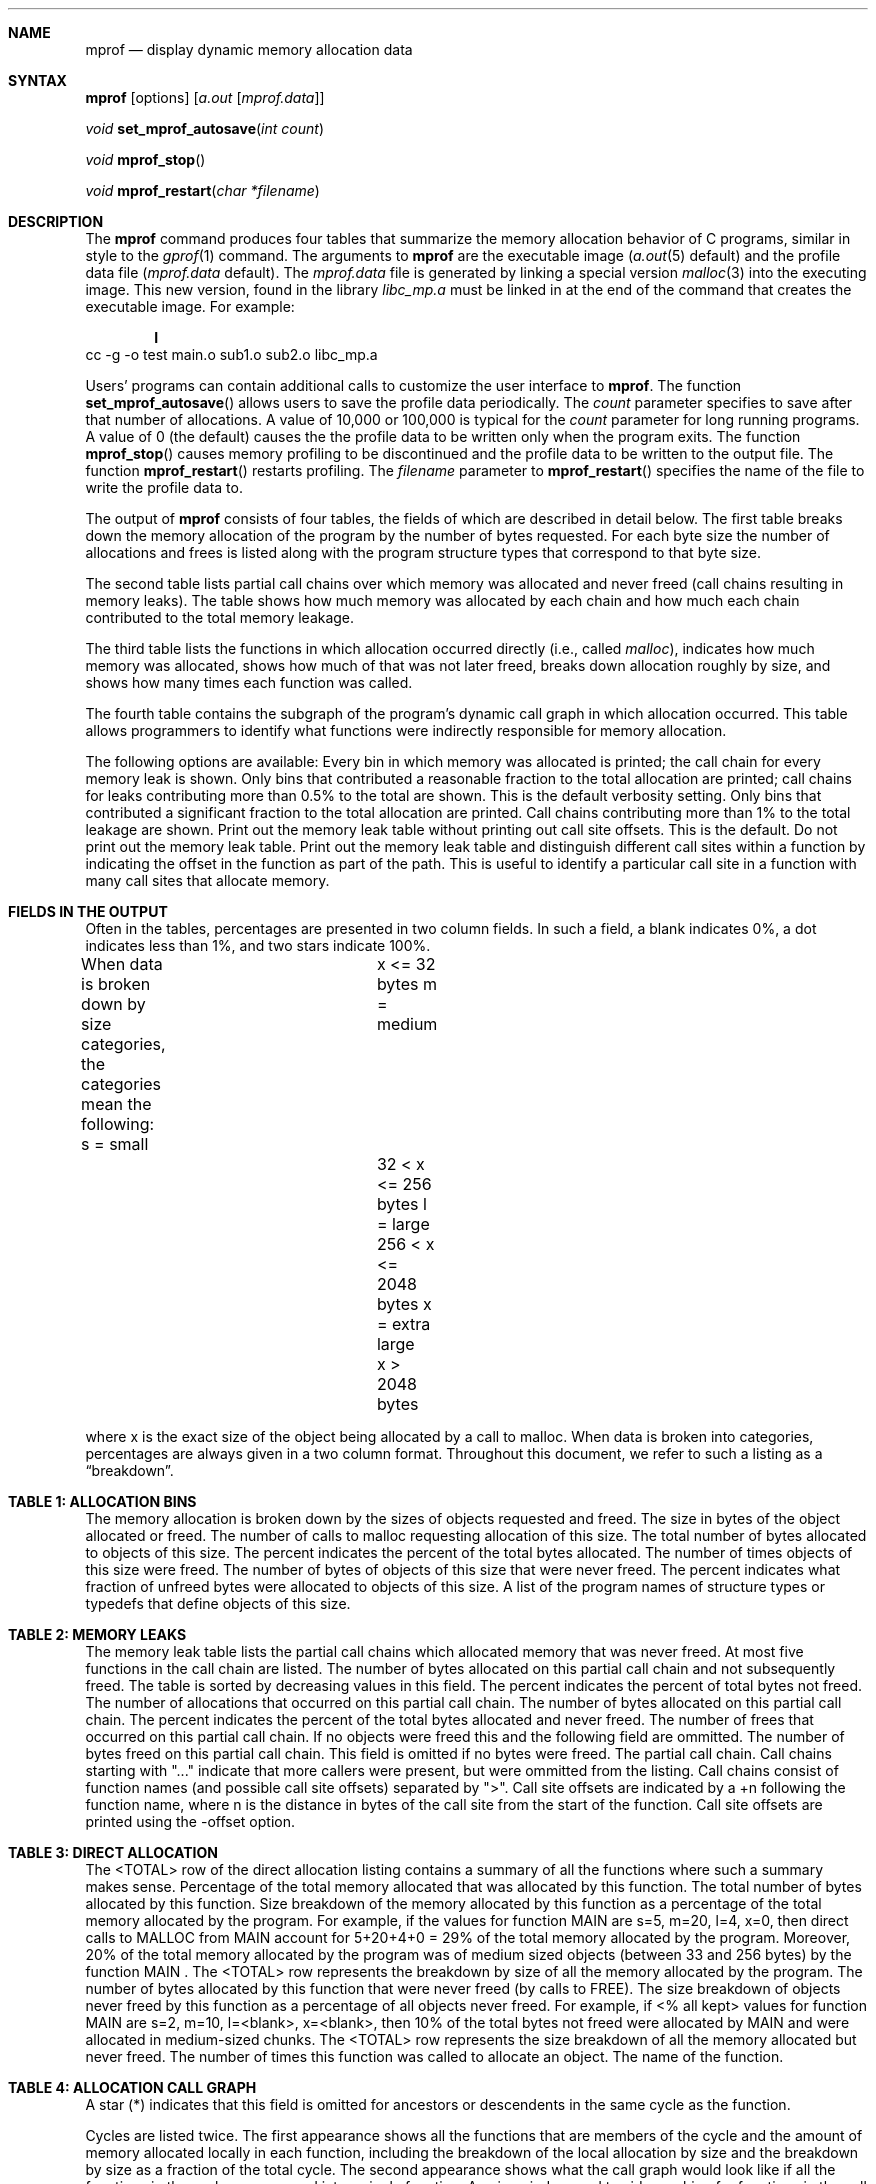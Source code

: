 .\" Copyright (c) 1990 Regents of the University of California.
.\" All rights reserved.
.\"
.\" %sccs.include.redist.man%
.\"
.\"     %W% (Berkeley) %G%
.\"
.Dd %Q%
.Dt mprof 1
.Sh NAME
.Nm mprof
.Nd display dynamic memory allocation data
.Sh SYNTAX
.Nm mprof
.Op options
.Op Ar a.out Op Ar mprof.data
.Pp
.Ft void
.Fn set_mprof_autosave "int count"
.Pp
.Ft void
.Fn mprof_stop
.Pp
.Ft void
.Fn mprof_restart "char *filename"
.Sh DESCRIPTION
The
.Nm mprof
command produces four tables that summarize the memory allocation
behavior of C programs, similar in style to the
.Xr gprof 1
command.  The arguments to  
.Nm mprof
are the executable image
.Pf ( Xr a.out 5
default)
and the profile data file
.Pf ( Ar mprof.data
default).  The
.Ar mprof.data
file is generated by linking a special version 
.Xr malloc 3
into the executing image. This new version, found in the library
.Pa libc_mp.a
must be linked in at the end of the command that creates the
executable image.  For example:
.Pp
.Dl I
cc -g -o test main.o sub1.o sub2.o libc_mp.a
.De
.Pp
Users' programs can contain additional calls to customize the user
interface to
.Nm mprof .
The function
.Fn set_mprof_autosave
allows users to save the profile data periodically.  The
.Fa count
parameter specifies to save after that number of allocations.
A value of 10,000 or 100,000 is typical for the
.Fa count
parameter for long running programs.  A value of 0 (the default)
causes the the profile data to be written only when the program exits.
The function
.Fn mprof_stop
causes memory profiling to be discontinued and the profile data to be
written to the output file.
The function
.Fn mprof_restart
restarts profiling.  The
.Ar filename
parameter to
.Fn mprof_restart
specifies the name of the file to write the profile data to.
.Pp
The output of
.Nm mprof
consists of four tables, the fields of which are described in detail
below.  The first table breaks down the memory allocation of the
program by the number of bytes requested.  For each byte size the
number of allocations and frees is listed along with the program
structure types that correspond to that byte size.
.Pp
The second table lists partial call chains over which memory was
allocated and never freed (call chains resulting in memory leaks).
The table shows how much memory was allocated by each chain and how
much each chain contributed to the total memory leakage.
.Pp
The third table lists the functions in which
allocation occurred directly (i.e., called
.Xr malloc ) ,
indicates how much memory was allocated, shows how much of that was
not later freed, breaks down allocation roughly by size, and shows how
many times each function was called.
.Pp
The fourth table contains the
subgraph of the program's dynamic call graph in which allocation
occurred.  This table allows programmers to identify what functions
were indirectly responsible for memory allocation.
.Pp
The following options are available:
.Tw Ds
.Tl Fl verbose
Every bin in which memory was allocated is printed; the call chain for
every memory leak is shown.
.Tl Fl normal
Only bins that contributed a reasonable fraction to the total
allocation are printed; call chains for leaks contributing more than
0.5% to the total are shown.  This is the default verbosity setting.
.Tl Fl terse
Only bins that contributed a significant fraction to the total
allocation are printed.  Call chains contributing more than 1% to the
total leakage are shown.
.Tl Fl leaktable
Print out the memory leak table without printing out call site offsets.
This is the default.
.Tl Fl noleaktable
Do not print out the memory leak table.
.Tl Fl offsets
Print out the memory leak table and distinguish different call sites
within a function by indicating the offset in the function as part of
the path.  This is useful to identify a particular call site in a
function with many call sites that allocate memory.
.Tl
.Sh FIELDS IN THE OUTPUT
Often in the tables, percentages are presented in two column fields.
In such a field, a blank
indicates 0%, a dot indicates less than 1%, and two stars
indicate 100%.
.Pp
When data is broken down by size categories, the categories mean the
following:
.Df I
.Cw x_=_extra_largexxx
.Cs
s = small      		x <= 32 bytes
m = medium     		32 < x <= 256 bytes
l = large      		256 < x <= 2048 bytes
x = extra large		x > 2048 bytes
.Cw
.De
.Pp
where x is the exact size of the object being allocated by a call to
malloc.  When data is broken into categories, percentages are always
given in a two column format.
Throughout this document, we refer to such a listing as
a
.Dq breakdown .
.Sh TABLE 1: ALLOCATION BINS
.Pp
The memory allocation is broken down by the sizes of objects requested
and freed.
.Tw kept_bytes_(%)
.Tl size
The size in bytes of the object allocated or freed.
.Tl allocs
The number of calls to malloc requesting allocation of this size.
.Tl bytes (%)
The total number of bytes allocated to objects of this size.  The
percent indicates the percent of the total bytes allocated.
.Tl frees
The number of times objects of this size were freed.
.Tl kept (%)
The number of bytes of objects of this size that were never freed.
The percent indicates what fraction of unfreed bytes were allocated to
objects of this size.  
.Tl types
A list of the program names of structure types or typedefs that define
objects of this size.
.Sh TABLE 2: MEMORY LEAKS
.Pp
The memory leak table lists the partial call chains which allocated
memory that was never freed.  At most five functions in the call chain are
listed.
.Tw kept_bytes_(%)
.Tl kept bytes (%)
The number of bytes allocated on this partial call chain
and not subsequently freed.
The table is sorted by decreasing values in this field.
The percent indicates the percent of total bytes not freed.
.Tl allocs
The number of allocations that occurred on this partial call chain.
.Tl bytes (%)
The number of bytes allocated on this partial call chain.  The percent
indicates the percent of the total bytes allocated and never freed.  
.Tl frees
The number of frees that occurred on this partial call chain.  If no
objects were freed this and the following field are ommitted.
.Tl bytes (%)
The number of bytes freed on this partial call chain.  This field is
omitted if no bytes were freed.
.Tl path
The partial call chain.  Call chains starting with "..." indicate that
more callers were present, but were ommitted from the listing.  Call
chains consist of function names (and possible call site offsets)
separated by ">".  Call site offsets are indicated by a +n
following the function name, where n is the distance in bytes of the
call site from the start of the function.  Call site offsets are
printed using the -offset option.
.Sh TABLE 3: DIRECT ALLOCATION
.Pp
The <TOTAL>
row of the direct allocation listing contains a summary of
all the functions where such a summary makes sense.
.Tw kept_bytes_(%)
.Tl % mem
Percentage of the total memory allocated that was allocated by this
function.  
.Tl bytes
The total number of bytes allocated by this function.
.Tl % mem(size)
Size breakdown of the memory allocated by this function as a
percentage of the total memory allocated by the program.  For example,
if the values for function MAIN are s=5, m=20, l=4, x=0, then direct
calls to MALLOC from MAIN
account for 5+20+4+0 = 29% of the total
memory allocated by the program.  Moreover, 20% of the total memory
allocated by the program was of medium sized objects (between 33 and
256 bytes) by the function MAIN .
The <TOTAL>
row represents the
breakdown by size of all the memory allocated by the program.
.Tl bytes kept
The number of bytes allocated by this function that were never freed
(by calls to
FREE).
.Tl % all kept
The size breakdown of objects never freed by this function as a
percentage of all objects never freed.  For example, if <% all kept>
values for function MAIN
are s=2, m=10, l=<blank>, x=<blank>, then 10%
of the total bytes not freed were allocated by
MAIN and were allocated
in medium-sized chunks.  The <TOTAL>
row represents the size breakdown
of all the memory allocated but never freed.
.Tl calls
The number of times this function was called to allocate an object.
.Tl name
The name of the function.
.Sh TABLE 4: ALLOCATION CALL GRAPH
A star (*) indicates that this field is omitted for ancestors or
descendents in the same cycle as the function.
.Pp
Cycles are listed twice.
The first appearance shows all the functions
that are members of the cycle and the amount of memory allocated
locally in each function, including the breakdown of the local
allocation by size and the breakdown by size as a fraction of the
total cycle.
The second appearance shows what the call
graph would look like if all the functions in the cycle were merged
into a single function.
.Tw kept_bytes_(%)
.Tl index
A unique index used to aid searching for functions in the call graph listing.
.Tl self + desc
The percent of the total allocated memory that was allocated by this
function and its descendents.  
.Tl self (%)
The number of bytes allocated by the function itself.  The percentage
indicates the fraction of the bytes allocated by the function and its
descendents that were allocated in the function itself.
.Tl size-func
The size breakdown of objects allocated in the function itself (not
including its descendents.)
.Tl called
The number of times this function was called while allocating memory.
.Tl recur
The number of recursive function calls while allocating memory.
.Tl name
The function name including possible cycle membership and index.
.Sh ANCESTOR LISTINGS
If the word ``all'' appears in the <self + desc> column, then this row
represents a summary of all the ancestors and presents the total
number of bytes requested by all ancestors in the <bytes> column, and
the breakdown of these bytes by size in the <self-ances> breakdown
columns.  If there is only one ancestor, then this summary is omitted.
.Tw kept_bytes_(%)
.Tl *self (%)
The number of bytes allocated by the function and its descendents that
were allocated on behalf of this parent.  The percentage indicates
what fraction of the total bytes allocated by the function and its
descendents were allocated on behalf of this parent.
.Tl *size-ances
The size breakdown of the bytes allocated by the function and its
descendents on behalf of this parent.
.Tl *frac-ances
The size breakdown of the objects allocated in the function and its
descendents on behalf of this parent as a percentage of all objects
allocated by the function and its descendents.  For example if parent
P1 of function F has <frac-ances> values s=<blank>, m=<blank>, l=30,
x=<blank>, then 30% of all objects allocated by F and its descendents
are of large objects allocated on behalf of parent P1.
.Tl called
The number of times this parent called this function while
requesting memory.
.Tl *total
The number of calls this parent made requesting memory from any function.
.Tl ancestors
The name of the parent including possible cycle membership and index.
.Sh DESCENDENT LISTINGS
If the word ``all'' appears in the <self + desc> column, then this row
represents a summary of all the descendents and presents the total
number of bytes allocated by all descendents in the <bytes> column,
and the breakdown of these bytes by size in the <self-desc> breakdown
columns.  If there is only one descendent, then this summary is
omitted.
.Tw kept_bytes_(%)
.Tl *self (%)
The number of bytes allocated in this descendent that were allocated
at the request of the function.  The percentage indicates what
fraction of the total bytes allocated in descendents of the function
were allocated in this descendent.
.Tl *size-ances
The size breakdown of the bytes allocated by this descendent on behalf
of the function.
.Tl *frac-desc
The size breakdown of the objects allocated in this descendent on
behalf of the function as a percentage of all objects allocated by all
descendents on behalf of this function.  For example if descendent C1
of function F has <frac-desc> values s=35, m=<blank>, l=<blank>, x=<blank>,
then 35% of all objects allocated by children of F on its behalf were
allocated in child C1 and were small objects. 
.Tl called
The number of times the function called this descendent while
requesting memory.
.Tl *total
The number of times this descendent was called during a memory request.
.Tl descendents
The name of the child including possible cycle membership and index.
.Sh FILES
.Tw libc_mp.axx
.Tl Pa a.out         
contains symbol table information.
.Tl Pa mprof.data    
memory allocation call graph information.
.Tl Pa libc_mp.a
special version of malloc which profiles allocation.
(eventually to be put in
.Pa /lib/local/mprof/libc_mp.a )
.Tl
.Sh SEE ALSO
.Xr cc 1 ,
.Xr gprof 1
.Rf
.Rt "A Memory Allocation Profiler for C and Lisp Programs" ,
Benjamin Zorn and Paul Hilfinger, Summer 1988
.Tn USENIX
Conference.
.Sh AUTHOR
Written by Benjamin Zorn, zorn@ernie.berkeley.edu, as part of Ph.D.
research sponsored by the
.Tn SPUR
research project.
.Sh BUGS
The code that determines the names and sizes of user types is poorly
written and depends on the program being compiled with the -g option.
In some cases (mostly very simple cases) the user type names are
not correctly determined.
.Pp
If the user application calls
.Xr valloc
or
.Xr memalign
and later tries to free that memory,
.Nm mprof
will cause a segmentation fault.
